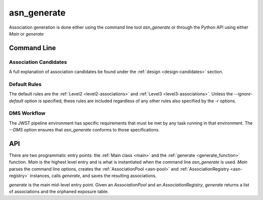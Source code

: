 .. _asn-generate:

asn_generate
============

Association generation is done either using the command line tool
`asn_generate` or through the Python API using either
`Main` or `generate`

Command Line
------------

.. program-output:: asn_generate --help

Association Candidates
^^^^^^^^^^^^^^^^^^^^^^

A full explanation of association candidates be found under the
:ref:`design <design-candidates>` section.

Default Rules
^^^^^^^^^^^^^

The default rules are the :ref:`Level2 <level2-associations>` and
:ref:`Level3 <level3-associations>`. Unless the `--ignore-default`
option is specified, these rules are included regardless of any other
rules also specified by the `-r` options.

DMS Workflow
^^^^^^^^^^^^
The JWST pipeline environment has specific requirements that must be
met by any task running in that environment. The `--DMS` option
ensures that `asn_generate` conforms to those specifications.

API
---

There are two programmatic entry points: the :ref:`Main class <main>`
and the :ref:`generate <generate_function>` function. `Main` is the
highest level entry and is what is instantiated when the command line
`asn_generate` is used. `Main` parses the command line options,
creates the :ref:`AssociationPool <asn-pool>` and
:ref:`AssociationRegistry <asn-registry>` instances, calls `generate`,
and saves the resulting associations.

`generate` is the main mid-level entry point. Given an
`AssociationPool` and an `AssociationRegistry`, `generate`
returns a list of associations and the orphaned exposure table.

